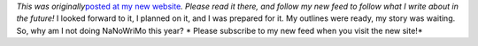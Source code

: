 *This was originally*\ `posted at my new
website <http://www.ironfroggy.com/2012/nanowrimo>`__\ *. Please read it
there, and follow my new feed to follow what I write about in the
future!*
I looked forward to it, I planned on it, and I was prepared for it. My
outlines were ready, my story was waiting. So, why am I not doing
NaNoWriMo this year?
*
Please subscribe to my new feed when you visit the new site!*
